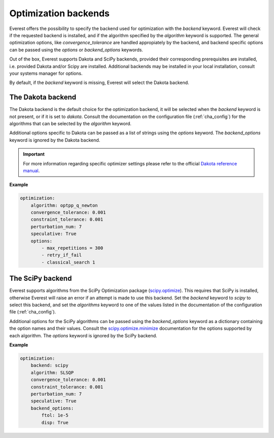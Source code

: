 .. _cha_optimization_backends:

*********************
Optimization backends
*********************

Everest offers the possibility to specify the backend used for optimization with
the `backend` keyword. Everest will check if the requested backend is installed,
and if the algorithm specified by the `algorithm` keyword is supported. The
general optimization options, like `convergence_tolerance` are handled
appropiately by the backend, and backend specific options can be passed using
the `options` or `backend_options` keywords.

Out of the box, Everest supports Dakota and SciPy backends, provided their
corresponding prerequisites are installed, i.e. provided Dakota and/or Scipy are
installed. Additional backends may be installed in your local installation,
consult your systems manager for options.

By default, if the `backend` keyword is missing, Everest will select the Dakota
backend.

The Dakota backend
==================

The Dakota backend is the default choice for the optimization backend, it will
be selected when the `backend` keyword is not present, or if it is set to
`dakota`. Consult the documentation on the configuration file
(:ref:`cha_config`) for the algorithms that can be selected by the `algorithm`
keyword.

Additional options specific to Dakota can be passed as a list of strings using
the `options` keyword. The `backend_options` keyword is ignored by the Dakota
backend.

.. important::

	For more information regarding specific optimizer settings please refer to the official `Dakota reference manual <https://dakota.sandia.gov/content/latest-reference-manual>`_.

**Example**

.. code-block:: yaml

    optimization:
        algorithm: optpp_q_newton
        convergence_tolerance: 0.001
        constraint_tolerance: 0.001
        perturbation_num: 7
        speculative: True
        options:
            - max_repetitions = 300
            - retry_if_fail
            - classical_search 1

The SciPy backend
=================

Everest supports algorithms from the SciPy Optimization package (`scipy.optimize
<https://docs.scipy.org/doc/scipy/reference/tutorial/optimize.html>`_). This
requires that SciPy is installed, otherwise Everest will raise an error if an
attempt is made to use this backend. Set the `backend` keyword to `scipy` to
select this backend, and set the `algorithms` keyword to one of the values
listed in the documentation of the configuration file (:ref:`cha_config`).

Additional options for the SciPy algorithms can be passed using the
`backend_options` keyword as a dictionary containing the option names and their
values. Consult the `scipy.optimize.minimize
<https://docs.scipy.org/doc/scipy/reference/generated/scipy.optimize.minimize.html#scipy.optimize.minimize>`_
documentation for the options supported by each algorithm. The `options` keyword
is ignored by the SciPy backend.

**Example**

.. code-block:: yaml

    optimization:
        backend: scipy
        algorithm: SLSQP
        convergence_tolerance: 0.001
        constraint_tolerance: 0.001
        perturbation_num: 7
        speculative: True
        backend_options:
            ftol: 1e-5
            disp: True
